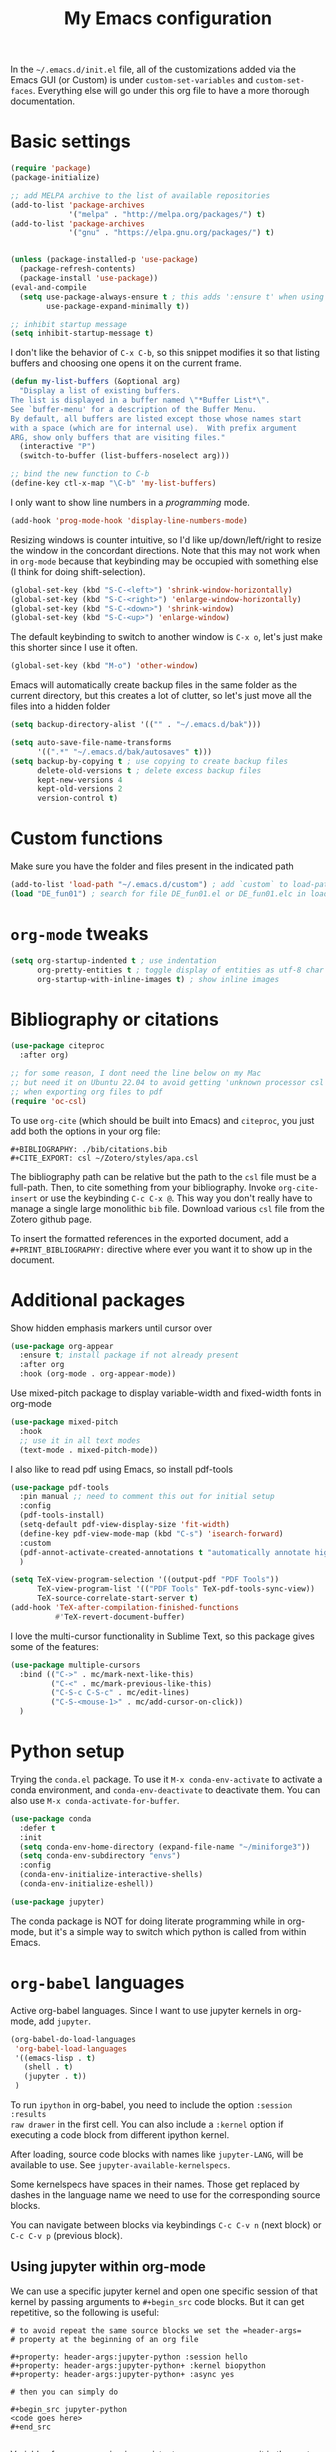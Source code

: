 #+title: My Emacs configuration

In the ~~/.emacs.d/init.el~ file, all of the customizations added via the Emacs
GUI (or Custom) is under =custom-set-variables= and =custom-set-faces=. Everything
else will go under this org file to have a more thorough documentation.

* Basic settings

#+begin_src emacs-lisp
  (require 'package)
  (package-initialize)

  ;; add MELPA archive to the list of available repositories
  (add-to-list 'package-archives
               '("melpa" . "http://melpa.org/packages/") t)
  (add-to-list 'package-archives
               '("gnu" . "https://elpa.gnu.org/packages/") t)


  (unless (package-installed-p 'use-package)
    (package-refresh-contents)
    (package-install 'use-package))
  (eval-and-compile
    (setq use-package-always-ensure t ; this adds ':ensure t' when using use-package
          use-package-expand-minimally t))

  ;; inhibit startup message
  (setq inhibit-startup-message t)
#+end_src

I don't like the behavior of =C-x C-b=, so this snippet modifies it so that
listing buffers and choosing one opens it on the current frame.

#+begin_src emacs-lisp
  (defun my-list-buffers (&optional arg)
    "Display a list of existing buffers.
  The list is displayed in a buffer named \"*Buffer List*\".
  See `buffer-menu' for a description of the Buffer Menu.
  By default, all buffers are listed except those whose names start
  with a space (which are for internal use).  With prefix argument
  ARG, show only buffers that are visiting files."
    (interactive "P")
    (switch-to-buffer (list-buffers-noselect arg)))

  ;; bind the new function to C-b
  (define-key ctl-x-map "\C-b" 'my-list-buffers)
#+end_src

I only want to show line numbers in a /programming/ mode.
#+begin_src emacs-lisp
  (add-hook 'prog-mode-hook 'display-line-numbers-mode)
#+end_src

Resizing windows is counter intuitive, so I'd like up/down/left/right to resize the window in the concordant directions. Note that this may not work when in ~org-mode~ because that keybinding may be occupied with something else (I think for doing shift-selection).
#+begin_src emacs-lisp
  (global-set-key (kbd "S-C-<left>") 'shrink-window-horizontally)
  (global-set-key (kbd "S-C-<right>") 'enlarge-window-horizontally)
  (global-set-key (kbd "S-C-<down>") 'shrink-window)
  (global-set-key (kbd "S-C-<up>") 'enlarge-window)
#+end_src

The default keybinding to switch to another window is =C-x o=, let's just make this shorter since I use it often.

#+begin_src emacs-lisp
  (global-set-key (kbd "M-o") 'other-window)
#+end_src

Emacs will automatically create backup files in the same folder as the current directory, but this creates a lot of clutter, so let's just move all the files into a hidden folder
#+begin_src emacs-lisp
  (setq backup-directory-alist '(("" . "~/.emacs.d/bak")))

  (setq auto-save-file-name-transforms
        '((".*" "~/.emacs.d/bak/autosaves" t)))
  (setq backup-by-copying t ; use copying to create backup files
        delete-old-versions t ; delete excess backup files
        kept-new-versions 4
        kept-old-versions 2
        version-control t)
#+end_src

* Custom functions

Make sure you have the folder and files present in the indicated path
#+begin_src emacs-lisp
  (add-to-list 'load-path "~/.emacs.d/custom") ; add `custom` to load-path
  (load "DE_fun01") ; search for file DE_fun01.el or DE_fun01.elc in load-path
#+end_src

* ~org-mode~ tweaks 

#+begin_src emacs-lisp
  (setq org-startup-indented t ; use indentation
        org-pretty-entities t ; toggle display of entities as utf-8 char
        org-startup-with-inline-images t) ; show inline images
#+end_src

* Bibliography or citations

#+begin_src emacs-lisp
  (use-package citeproc
    :after org)

  ;; for some reason, I dont need the line below on my Mac
  ;; but need it on Ubuntu 22.04 to avoid getting 'unknown processor csl' error
  ;; when exporting org files to pdf
  (require 'oc-csl)
#+end_src

To use =org-cite= (which should be built into Emacs) and =citeproc=, you just add both the options in your org file:
#+begin_example
#+BIBLIOGRAPHY: ./bib/citations.bib
#+CITE_EXPORT: csl ~/Zotero/styles/apa.csl 
#+end_example

The bibliography path can be relative but the path to the ~csl~ file must be a full-path. Then, to cite something from your bibliography. Invoke =org-cite-insert= or use the keybinding =C-c C-x @=. This way you don't really have to manage a single large monolithic ~bib~ file. Download various ~csl~ file from the Zotero github page.

To insert the formatted references in the exported document, add a =#+PRINT_BIBLIOGRAPHY:= directive where ever you want it to show up in the document.

* Additional packages

Show hidden emphasis markers until cursor over
#+begin_src emacs-lisp
  (use-package org-appear
    :ensure t; install package if not already present
    :after org
    :hook (org-mode . org-appear-mode))
#+end_src

Use mixed-pitch package to display variable-width and fixed-width fonts in org-mode
#+begin_src emacs-lisp
  (use-package mixed-pitch
    :hook
    ;; use it in all text modes
    (text-mode . mixed-pitch-mode))
#+end_src

I also like to read pdf using Emacs, so install pdf-tools
#+begin_src emacs-lisp
  (use-package pdf-tools
    :pin manual ;; need to comment this out for initial setup
    :config
    (pdf-tools-install)
    (setq-default pdf-view-display-size 'fit-width)
    (define-key pdf-view-mode-map (kbd "C-s") 'isearch-forward)
    :custom
    (pdf-annot-activate-created-annotations t "automatically annotate highlights")
    )

  (setq TeX-view-program-selection '((output-pdf "PDF Tools"))
        TeX-view-program-list '(("PDF Tools" TeX-pdf-tools-sync-view))
        TeX-source-correlate-start-server t)
  (add-hook 'TeX-after-compilation-finished-functions
            #'TeX-revert-document-buffer)

#+end_src

I love the multi-cursor functionality in Sublime Text, so this package gives some of the features:
#+begin_src emacs-lisp
  (use-package multiple-cursors
    :bind (("C->" . mc/mark-next-like-this)
           ("C-<" . mc/mark-previous-like-this)
           ("C-S-c C-S-c" . mc/edit-lines)
           ("C-S-<mouse-1>" . mc/add-cursor-on-click))
    )
#+end_src

* Python setup

Trying the ~conda.el~ package. To use it =M-x conda-env-activate= to activate a
conda environment, and =conda-env-deactivate= to deactivate them. You can also use
=M-x conda-activate-for-buffer=.

#+begin_src emacs-lisp
  (use-package conda
    :defer t
    :init
    (setq conda-env-home-directory (expand-file-name "~/miniforge3"))
    (setq conda-env-subdirectory "envs")
    :config
    (conda-env-initialize-interactive-shells)
    (conda-env-initialize-eshell))

  (use-package jupyter)

#+end_src

The conda package is NOT for doing literate programming while in org-mode, but
it's a simple way to switch which python is called from within Emacs.
  
* ~org-babel~ languages

Active org-babel languages. Since I want to use jupyter kernels in org-mode, add =jupyter=.

#+begin_src emacs-lisp
  (org-babel-do-load-languages
   'org-babel-load-languages
   '((emacs-lisp . t)
     (shell . t)
     (jupyter . t))
   )
#+end_src

To run ~ipython~ in org-babel, you need to include the option =:session :results
raw drawer= in the first cell. You can also include a =:kernel= option if executing
a code block from different ipython kernel. 

After loading, source code blocks with names like =jupyter-LANG=, will be
available to use. See =jupyter-available-kernelspecs=.

Some kernelspecs have spaces in their names. Those get replaced by dashes in the
language name we need to use for the corresponding source blocks.

You can navigate between blocks via keybindings =C-c C-v n= (next block) or =C-c C-v p= (previous block).

** Using jupyter within org-mode

We can use a specific jupyter kernel and open one specific session of that kernel by passing arguments to =#+begin_src= code blocks. But it can get repetitive, so the following is useful:
#+begin_example
# to avoid repeat the same source blocks we set the =header-args=
# property at the beginning of an org file

#+property: header-args:jupyter-python :session hello
#+property: header-args:jupyter-python+ :kernel biopython
#+property: header-args:jupyter-python+ :async yes

# then you can simply do

#+begin_src jupyter-python
<code goes here>
#+end_src

#+end_example

Variables from one session is persistent, so you can access it in the next code block just like a jupyter notebook.

** some notes on jupyter output

You can change the mime-type priority with =:display= argument, (e.g. =:display text/plain text/html=).

If you generate an image from the code block (e.g. displaying a plot), a file
name is automatically generated and the image file is written to file in
=org-babel-jupyter-resource-directory=.  You can specify a file name using the
=:file= argument.

The output plot result can be displayed inline if we invoke =C-c C-x C-v=, after the execution of a code block. (this is the keybinding to =org-toggle-inline-images=.

#+begin_src emacs-lisp
  (add-hook 'org-babel-after-execute-hook 'org-redisplay-inline-images)  
#+end_src
